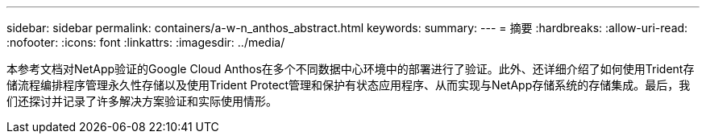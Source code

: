 ---
sidebar: sidebar 
permalink: containers/a-w-n_anthos_abstract.html 
keywords:  
summary:  
---
= 摘要
:hardbreaks:
:allow-uri-read: 
:nofooter: 
:icons: font
:linkattrs: 
:imagesdir: ../media/


[role="lead"]
本参考文档对NetApp验证的Google Cloud Anthos在多个不同数据中心环境中的部署进行了验证。此外、还详细介绍了如何使用Trident存储流程编排程序管理永久性存储以及使用Trident Protect管理和保护有状态应用程序、从而实现与NetApp存储系统的存储集成。最后，我们还探讨并记录了许多解决方案验证和实际使用情形。
